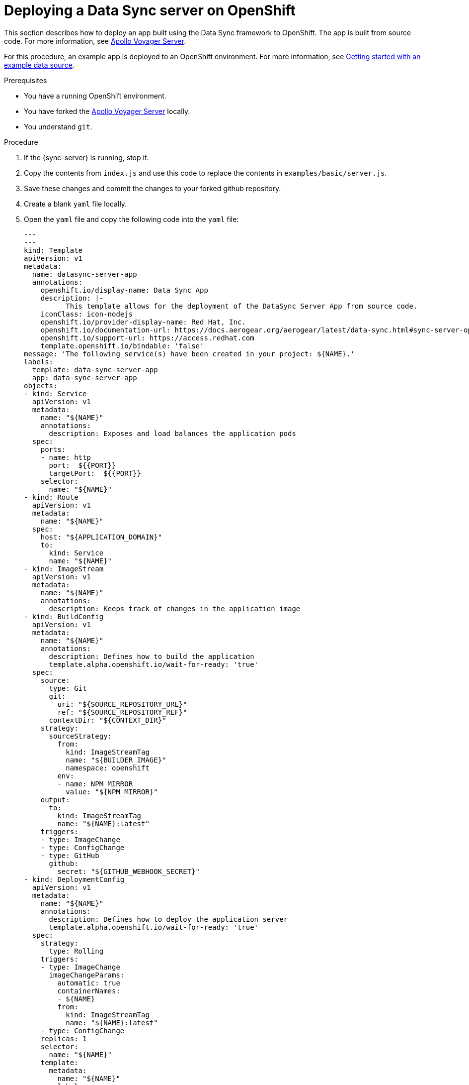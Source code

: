 [id="server-deploying-a-data-sync-server-on-openshfit-{context}"]
= Deploying a Data Sync server on OpenShift

This section describes how to deploy an app built using the Data Sync framework to OpenShift.
The app is built from source code. For more information, see https://github.com/aerogear/voyager-server[Apollo Voyager Server].

For this procedure, an example app is deployed to an OpenShift environment.
For more information, see xref:server-getting-started-with-an-example-data-source-{context}[Getting started with an example data source].

.Prerequisites

* You have a running OpenShift environment.
* You have forked the link:https://github.com/aerogear/voyager-server[Apollo Voyager Server] locally.
* You understand `git`.

.Procedure

. If the {sync-server} is running, stop it.
+
. Copy the contents from `index.js` and use this code to replace the contents in `examples/basic/server.js`.
+
. Save these changes and commit the changes to your forked github repository.
+
. Create a blank `yaml` file locally.
+
. Open the `yaml` file and copy the following code into the `yaml` file:
+
[source,yaml]
----

---
---
kind: Template
apiVersion: v1
metadata:
  name: datasync-server-app
  annotations:
    openshift.io/display-name: Data Sync App
    description: |-
          This template allows for the deployment of the DataSync Server App from source code.
    iconClass: icon-nodejs
    openshift.io/provider-display-name: Red Hat, Inc.
    openshift.io/documentation-url: https://docs.aerogear.org/aerogear/latest/data-sync.html#sync-server-openshift
    openshift.io/support-url: https://access.redhat.com
    template.openshift.io/bindable: 'false'
message: 'The following service(s) have been created in your project: ${NAME}.'
labels:
  template: data-sync-server-app
  app: data-sync-server-app
objects:
- kind: Service
  apiVersion: v1
  metadata:
    name: "${NAME}"
    annotations:
      description: Exposes and load balances the application pods
  spec:
    ports:
    - name: http
      port:  ${{PORT}}
      targetPort:  ${{PORT}}
    selector:
      name: "${NAME}"
- kind: Route
  apiVersion: v1
  metadata:
    name: "${NAME}"
  spec:
    host: "${APPLICATION_DOMAIN}"
    to:
      kind: Service
      name: "${NAME}"
- kind: ImageStream
  apiVersion: v1
  metadata:
    name: "${NAME}"
    annotations:
      description: Keeps track of changes in the application image
- kind: BuildConfig
  apiVersion: v1
  metadata:
    name: "${NAME}"
    annotations:
      description: Defines how to build the application
      template.alpha.openshift.io/wait-for-ready: 'true'
  spec:
    source:
      type: Git
      git:
        uri: "${SOURCE_REPOSITORY_URL}"
        ref: "${SOURCE_REPOSITORY_REF}"
      contextDir: "${CONTEXT_DIR}"
    strategy:
      sourceStrategy:
        from:
          kind: ImageStreamTag
          name: "${BUILDER_IMAGE}"
          namespace: openshift
        env:
        - name: NPM_MIRROR
          value: "${NPM_MIRROR}"
    output:
      to:
        kind: ImageStreamTag
        name: "${NAME}:latest"
    triggers:
    - type: ImageChange
    - type: ConfigChange
    - type: GitHub
      github:
        secret: "${GITHUB_WEBHOOK_SECRET}"
- kind: DeploymentConfig
  apiVersion: v1
  metadata:
    name: "${NAME}"
    annotations:
      description: Defines how to deploy the application server
      template.alpha.openshift.io/wait-for-ready: 'true'
  spec:
    strategy:
      type: Rolling
    triggers:
    - type: ImageChange
      imageChangeParams:
        automatic: true
        containerNames:
        - ${NAME}
        from:
          kind: ImageStreamTag
          name: "${NAME}:latest"
    - type: ConfigChange
    replicas: 1
    selector:
      name: "${NAME}"
    template:
      metadata:
        name: "${NAME}"
        labels:
          name: "${NAME}"
      spec:
        containers:
        - name: "${NAME}"
          image: " "
          ports:
          - containerPort:  ${{PORT}}
          resources:
            limits:
              memory: "${MEMORY_LIMIT}"
          env: []
parameters:
- name: NAME
  displayName: Name
  description: The name assigned to all of the frontend objects defined in this template.
  required: true
  value: data-sync-app
- name: MEMORY_LIMIT
  displayName: Memory Limit
  description: Maximum amount of memory the container can use.
  required: true
  value: 512Mi
- name: SOURCE_REPOSITORY_URL
  displayName: Git Repository URL
  description: The URL of the repository with your application source code.
  required: true
  value: 'https://github.com/jstaffor/data-sync-spinoff'
- name: BUILDER_IMAGE
  displayName: S2I Builder Image
  description: The S2I builder image to use when building this application
  required: true
  value: nodejs:10
- name: SOURCE_REPOSITORY_REF
  displayName: Git Reference
  description: Set this to a branch name, tag or other ref of your repository if you
    are not using the default branch.
- name: CONTEXT_DIR
  displayName: Context Directory
  description: Set this to the relative path to your project if it is not in the root
    of your repository.
  value: 'examples'
- name: PORT
  displayName: Service port
  description: Port number used by application
  value: '4000'
- name: APPLICATION_DOMAIN
  displayName: Application Hostname
  description: The exposed hostname that will route to the Node.js service, if left
    blank a value will be defaulted.
  value: ''
- name: GITHUB_WEBHOOK_SECRET
  displayName: GitHub Webhook Secret
  description: Github trigger secret.  A difficult to guess string encoded as part
    of the webhook URL.  Not encrypted.
  generate: expression
  from: "[a-zA-Z0-9]{40}"
- name: GENERIC_WEBHOOK_SECRET
  displayName: Generic Webhook Secret
  description: A secret string used to configure the Generic webhook.
  generate: expression
  from: "[a-zA-Z0-9]{40}"
- name: NPM_MIRROR
  displayName: Custom NPM Mirror URL
  description: The custom NPM mirror URL
  value: ''
----
+
. Replace the value `https://github.com/aerogear/voyager-server` with the URL for your github repo, and save the file.
+
. Log in to the environment and browse to a project.
+
. Click *Add to Project > Import YAML/JSON* to open a screen that allows the user to input raw `yaml` code.
+
. Copy the contents from the local `yaml` file and paste it into the input box (that was opened in the point above).
+
. Click *Create* and then *Continue*.
+
. Review the information and click *Create*.
+
Note: The value for the _Git Repository URL_ should match the URL for your github repo.
+
. Once your application is created, click *Close*.

.Verification steps

. Click *Applications > Deployments* to display the _Deployments_ screen.
+
. Click on the name of your application to view the deployment options.
+
. Click *Environment* and then input `NODE_ENV` into the _Name_ field and `development` into the accompanying _Value_ field.
+
Note: This triggers an automatic redeployment.
+
. Browse to the _Overview_ screen and click on the URL to open your application in a browser.
+
Note: _ok_ is displayed in the browser.
+
. Add `qraphql` to the end of the URL to open GraphQL in the browser.
+
. To list Employees, execute the following command in the GraphQL window:
+
[source,javascript]
----
{
  listEmployees
  {
    employee_id,
    employee_name
  }
}
----
+
. The output is displayed:

[source,javascript]
----
{
  "data": {
    "listEmployees": [
      {
        "employee_id": "1",
        "employee_name": "joe"
      },
      {
        "employee_id": "2",
        "employee_name": "john"
      }
    ]
  }
}
----

.Additional resources

* For more information about deploying to Production environments, see link:https://github.com/aerogear/datasync-deployment[DataSync Production Deployment].
